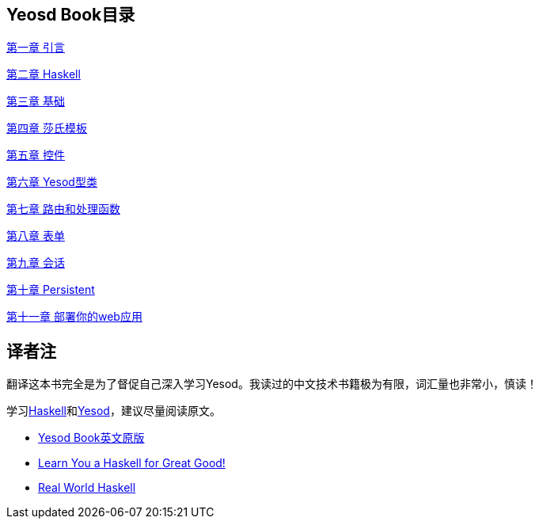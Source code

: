 == Yeosd Book目录

http://rnons.github.io/yesodbook-zh/html/introduction.html[第一章 引言]

http://rnons.github.io/yesodbook-zh/html/haskell.html[第二章 Haskell]

http://rnons.github.io/yesodbook-zh/html/basics.html[第三章 基础]

http://rnons.github.io/yesodbook-zh/html/shakespearean-templates.html[第四章 莎氏模板]

http://rnons.github.io/yesodbook-zh/html/widgets.html[第五章 控件]

http://rnons.github.io/yesodbook-zh/html/yesod-typeclass.html[第六章 Yesod型类]

http://rnons.github.io/yesodbook-zh/html/routing-and-handlers.html[第七章 路由和处理函数]

http://rnons.github.io/yesodbook-zh/html/forms.html[第八章 表单]

http://rnons.github.io/yesodbook-zh/html/sessions.html[第九章 会话]

http://rnons.github.io/yesodbook-zh/html/persistent.html[第十章 Persistent]

http://rnons.github.io/yesodbook-zh/html/deploying-your-webapp.html[第十一章 部署你的web应用]

== 译者注

翻译这本书完全是为了督促自己深入学习Yesod。我读过的中文技术书籍极为有限，词汇量也非常小，慎读！

学习link:http://www.haskell.org/[Haskell]和link:http://www.yesodweb.com/[Yesod]，建议尽量阅读原文。

- http://www.yesodweb.com/book[Yesod Book英文原版]
- http://learnyouahaskell.com/chapters[Learn You a Haskell for Great Good!]
- http://book.realworldhaskell.org/read/[Real World Haskell]
